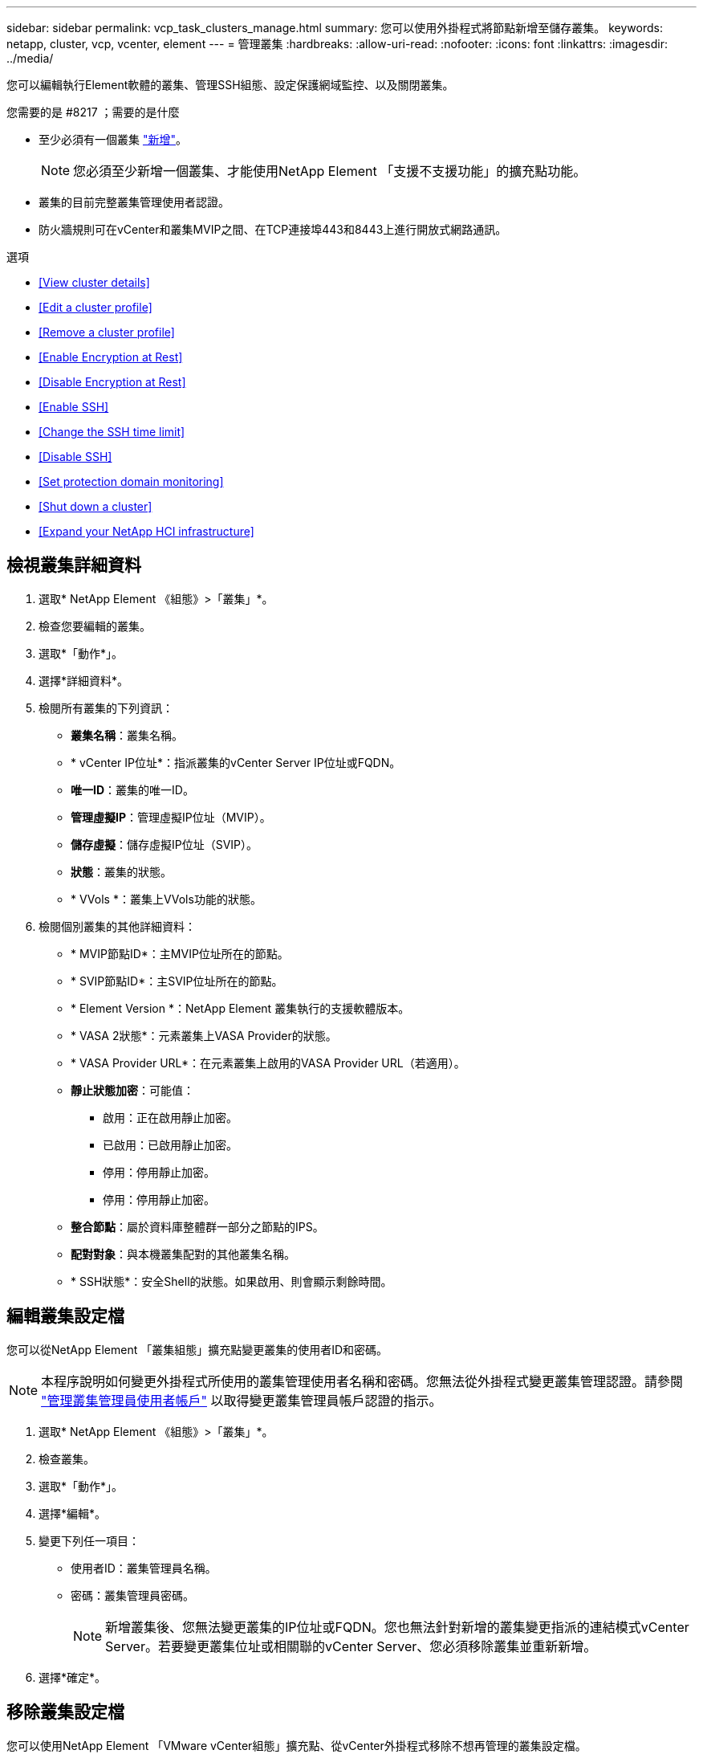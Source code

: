 ---
sidebar: sidebar 
permalink: vcp_task_clusters_manage.html 
summary: 您可以使用外掛程式將節點新增至儲存叢集。 
keywords: netapp, cluster, vcp, vcenter, element 
---
= 管理叢集
:hardbreaks:
:allow-uri-read: 
:nofooter: 
:icons: font
:linkattrs: 
:imagesdir: ../media/


[role="lead"]
您可以編輯執行Element軟體的叢集、管理SSH組態、設定保護網域監控、以及關閉叢集。

.您需要的是 #8217 ；需要的是什麼
* 至少必須有一個叢集 link:vcp_task_getstarted.html#add-storage-clusters-for-use-with-the-plug-in["新增"]。
+

NOTE: 您必須至少新增一個叢集、才能使用NetApp Element 「支援不支援功能」的擴充點功能。

* 叢集的目前完整叢集管理使用者認證。
* 防火牆規則可在vCenter和叢集MVIP之間、在TCP連接埠443和8443上進行開放式網路通訊。


.選項
* <<View cluster details>>
* <<Edit a cluster profile>>
* <<Remove a cluster profile>>
* <<Enable Encryption at Rest>>
* <<Disable Encryption at Rest>>
* <<Enable SSH>>
* <<Change the SSH time limit>>
* <<Disable SSH>>
* <<Set protection domain monitoring>>
* <<Shut down a cluster>>
* <<Expand your NetApp HCI infrastructure>>




== 檢視叢集詳細資料

. 選取* NetApp Element 《組態》>「叢集」*。
. 檢查您要編輯的叢集。
. 選取*「動作*」。
. 選擇*詳細資料*。
. 檢閱所有叢集的下列資訊：
+
** *叢集名稱*：叢集名稱。
** * vCenter IP位址*：指派叢集的vCenter Server IP位址或FQDN。
** *唯一ID*：叢集的唯一ID。
** *管理虛擬IP*：管理虛擬IP位址（MVIP）。
** *儲存虛擬*：儲存虛擬IP位址（SVIP）。
** *狀態*：叢集的狀態。
** * VVols *：叢集上VVols功能的狀態。


. 檢閱個別叢集的其他詳細資料：
+
** * MVIP節點ID*：主MVIP位址所在的節點。
** * SVIP節點ID*：主SVIP位址所在的節點。
** * Element Version *：NetApp Element 叢集執行的支援軟體版本。
** * VASA 2狀態*：元素叢集上VASA Provider的狀態。
** * VASA Provider URL*：在元素叢集上啟用的VASA Provider URL（若適用）。
** *靜止狀態加密*：可能值：
+
*** 啟用：正在啟用靜止加密。
*** 已啟用：已啟用靜止加密。
*** 停用：停用靜止加密。
*** 停用：停用靜止加密。


** *整合節點*：屬於資料庫整體群一部分之節點的IPS。
** *配對對象*：與本機叢集配對的其他叢集名稱。
** * SSH狀態*：安全Shell的狀態。如果啟用、則會顯示剩餘時間。






== 編輯叢集設定檔

您可以從NetApp Element 「叢集組態」擴充點變更叢集的使用者ID和密碼。


NOTE: 本程序說明如何變更外掛程式所使用的叢集管理使用者名稱和密碼。您無法從外掛程式變更叢集管理認證。請參閱 https://docs.netapp.com/us-en/element-software/storage/concept_system_manage_manage_cluster_administrator_users.html["管理叢集管理員使用者帳戶"^] 以取得變更叢集管理員帳戶認證的指示。

. 選取* NetApp Element 《組態》>「叢集」*。
. 檢查叢集。
. 選取*「動作*」。
. 選擇*編輯*。
. 變更下列任一項目：
+
** 使用者ID：叢集管理員名稱。
** 密碼：叢集管理員密碼。
+

NOTE: 新增叢集後、您無法變更叢集的IP位址或FQDN。您也無法針對新增的叢集變更指派的連結模式vCenter Server。若要變更叢集位址或相關聯的vCenter Server、您必須移除叢集並重新新增。



. 選擇*確定*。




== 移除叢集設定檔

您可以使用NetApp Element 「VMware vCenter組態」擴充點、從vCenter外掛程式移除不想再管理的叢集設定檔。

如果您設定連結模式群組、並想要將叢集重新指派給另一個vCenter Server、您可以移除叢集設定檔、然後使用不同的連結vCenter Server IP重新新增。


NOTE: 使用NetApp Element vCenter Server的VMware vCenter外掛程式、使用管理其他vCenter Server的叢集資源 link:vcp_concept_linkedmode.html["vCenter連結模式"] 僅限於本機儲存叢集。

. 選取* NetApp Element 《組態》>「叢集」*。
. 檢查您要移除的叢集。
. 選取*「動作*」。
. 選擇*移除*。
. 確認行動。




== 啟用靜止加密

您可以使用NetApp Element 「靜態組態」擴充點、手動啟用靜止加密（Ear）功能。


NOTE: 此功能無法在SolidFire 「企業版SDS叢集」中使用。

.步驟
. 選取* NetApp Element 《組態》>「叢集」*。
. 選取您要在其上啟用加密的叢集。
. 選取*「動作*」。
. 在產生的功能表中、按一下*啟用耳部*。
. 確認行動。




== 停用靜止加密

您可以使用NetApp Element 「靜態組態」擴充點、手動停用靜止加密（Ear）功能。

.步驟
. 選取* NetApp Element 《組態》>「叢集」*。
. 選取叢集的核取方塊。
. 按一下「*動作*」。
. 在出現的功能表中、按一下*停用耳部*。
. 確認行動。




== 啟用SSH

您可以使用NetApp Element 「支援組態」擴充點手動啟用安全Shell（SSH）工作階段。啟用SSH可讓NetApp技術支援工程師存取儲存節點、以便在您決定的期間內進行疑難排解。


NOTE: 此功能無法在SolidFire 「企業版SDS叢集」中使用。

. 選取* NetApp Element 《組態》>「叢集」*。
. 檢查叢集。
. 選取*「動作*」。
. 選擇*啟用SSH*。
. 輸入SSH工作階段的啟用持續時間（以小時為單位）、最長可達720。
+

NOTE: 若要繼續、您需要輸入一個值。

. 選擇*是*。




== 變更SSH時間限制

您可以輸入SSH工作階段的新持續時間。


NOTE: 此功能無法在SolidFire 「企業版SDS叢集」中使用。

. 選取* NetApp Element 《組態》>「叢集」*。
. 檢查叢集。
. 選取*「動作*」。
. 選擇*變更SSH*。
+
對話方塊會顯示SSH工作階段的剩餘時間。

. 輸入SSH工作階段的新持續時間（以小時為單位）、最長可達720。
+

NOTE: 若要繼續、您需要輸入一個值。

. 選擇*是*。




== 停用SSH

您可以使用NetApp Element 「穩定組態」擴充點、手動停用對儲存叢集中節點的安全Shell（SSH）存取。


NOTE: 此功能無法在SolidFire 「企業版SDS叢集」中使用。

. 選取* NetApp Element 《組態》>「叢集」*。
. 檢查叢集。
. 選取*「動作*」。
. 選擇*停用SSH*。
. 選擇*是*。




== 設定保護網域監控

您可以手動啟用 link:vcp_concept_protection_domains.html["保護網域監控"] 使用NetApp Element 「功能不一」擴充點。您可以根據節點或機箱網域選取保護網域臨界值。

.您需要的是 #8217 ；需要的是什麼
* 選取的叢集必須由元素11.0或更新版本監控、才能使用保護網域監控；否則、保護網域功能將無法使用。
* 您的叢集必須有兩個以上的節點、才能使用保護網域功能。無法與雙節點叢集相容。


.步驟
. 選取* NetApp Element 《組態》>「叢集」*。
. 檢查叢集。
. 選取*「動作*」。
. 選取*設定保護網域監控*。
. 選取故障臨界值：
+
** *節點*：叢集在節點層級發生硬體故障時、無法再提供不中斷資料的臨界值。節點臨界值為系統預設值。
** *機箱*：超出此臨界值、叢集無法在機箱層級的硬體故障期間提供不中斷的資料。


. 選擇*確定*。


設定監控偏好設定之後、您可以從監控保護網域 link:vcp_task_reports_overview.html#reporting-overview-page-data["報告"] 選項卡。NetApp Element



== 關閉叢集

您可以使用NetApp Element 「恢復組態」擴充點、手動關閉儲存叢集中的所有作用中節點。

如果您想要 link:vcp_task_add_manage_nodes.html#restart-a-node["重新啟動"] 您可以從NetApp Element 「叢集」頁面的「叢集」延伸點中選取所有節點、然後重新啟動、而非關閉叢集。


NOTE: 此功能無法在SolidFire 「企業版SDS叢集」中使用。

您已停止I/O並中斷所有iSCSI工作階段的連線。

.步驟
. 選取* NetApp Element 《組態》>「叢集」*。
. 檢查叢集。
. 選取*「動作*」。
. 選擇*關機*。
. 確認行動。




== 擴充NetApp HCI 您的需求基礎架構

您可以NetApp HCI 透過NetApp HCI 使用無法更新的功能來新增節點、以手動擴充您的無法更新基礎架構。從這個擴充點可連結NetApp HCI 到用於擴充系統的各個方面。NetApp Element從「使用入門」和「叢集」頁面、NetApp Element 即可在「樣化管理」擴充點中提供其他連結。


NOTE: 此功能無法在SolidFire 「企業版SDS叢集」中使用。

.步驟
. 選取* NetApp Element 《組態》>「叢集」*。
. 檢查叢集。
. 選取*「動作*」。
. 選擇*展開NetApp HCI 您的S編*。


[discrete]
== 如需詳細資訊、請參閱

* https://docs.netapp.com/us-en/hci/index.html["資訊文件NetApp HCI"^]
* https://www.netapp.com/data-storage/solidfire/documentation["「元件與元素資源」頁面SolidFire"^]


